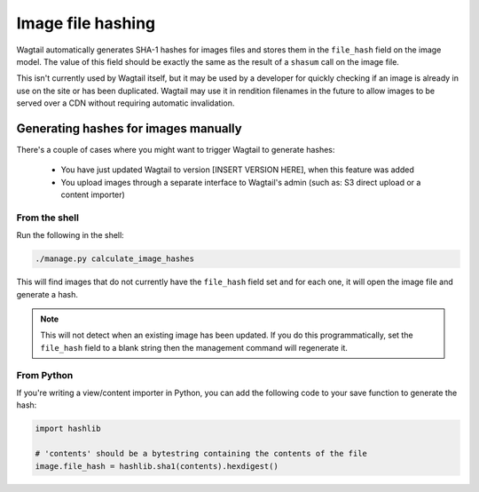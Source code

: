 Image file hashing
==================

Wagtail automatically generates SHA-1 hashes for images files and stores them in
the ``file_hash`` field on the image model. The value of this field should be
exactly the same as the result of a ``shasum`` call on the image file.

This isn't currently used by Wagtail itself, but it may be used by a developer for
quickly checking if an image is already in use on the site or has been duplicated.
Wagtail may use it in rendition filenames in the future to allow images to be served
over a CDN without requiring automatic invalidation.

Generating hashes for images manually
-------------------------------------

There's a couple of cases where you might want to trigger Wagtail to generate hashes:

 - You have just updated Wagtail to version [INSERT VERSION HERE], when this feature was added
 - You upload images through a separate interface to Wagtail's admin (such as: S3 direct upload or a content importer)

From the shell
~~~~~~~~~~~~~~

Run the following in the shell:

.. code-block:: bash

    ./manage.py calculate_image_hashes

This will find images that do not currently have the ``file_hash`` field set and for each one, it will
open the image file and generate a hash.

.. note::

    This will not detect when an existing image has been updated. If you do this programmatically,
    set the ``file_hash`` field to a blank string then the management command will regenerate it.

From Python
~~~~~~~~~~~

If you're writing a view/content importer in Python, you can add the following code
to your save function to generate the hash:

.. code-block:: python

    import hashlib

    # 'contents' should be a bytestring containing the contents of the file
    image.file_hash = hashlib.sha1(contents).hexdigest()
